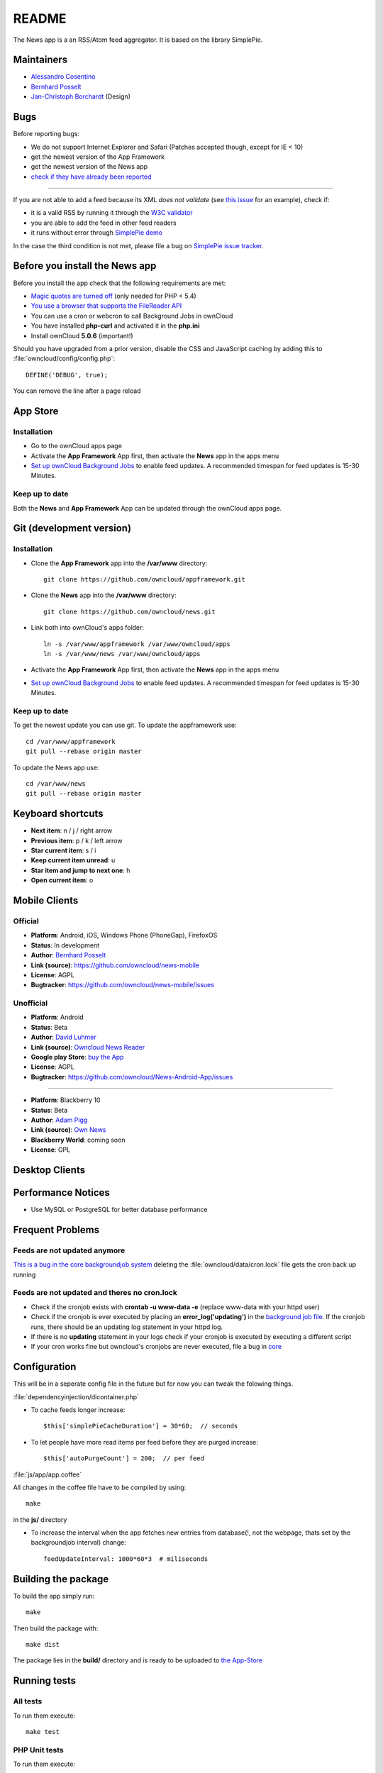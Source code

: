 README
======

The News app is a an RSS/Atom feed aggregator. It is based on the library SimplePie.

Maintainers
-----------
* `Alessandro Cosentino <https://github.com/zimba12>`_ 
* `Bernhard Posselt <https://github.com/Raydiation>`_ 
* `Jan-Christoph Borchardt <https://github.com/jancborchardt>`_ (Design)

Bugs
----
Before reporting bugs:

* We do not support Internet Explorer and Safari (Patches accepted though, except for IE < 10)
* get the newest version of the App Framework
* get the newest version of the News app
* `check if they have already been reported <https://github.com/owncloud/news/issues?state=open>`_

----------------

If you are not able to add a feed because its XML *does not validate* (see `this issue <https://github.com/owncloud/news/issues/133>`_ for an example), 
check if:

* it is a valid RSS by running it through the `W3C validator <http://feed2.w3.org/>`_
* you are able to add the feed in other feed readers
* it runs without error through `SimplePie demo <http://www.simplepie.org/demo/>`_

In the case the third condition is not met, please file a bug on `SimplePie issue tracker <https://github.com/simplepie/simplepie>`_.


Before you install the News app
-------------------------------
Before you install the app check that the following requirements are met:

- `Magic quotes are turned off <http://php.net/manual/de/security.magicquotes.disabling.php>`_ (only needed for PHP < 5.4)
- `You use a browser that supports the FileReader API <https://developer.mozilla.org/en/docs/DOM/FileReader#Browser_compatibility>`_
- You can use a cron or webcron to call Background Jobs in ownCloud
- You have installed **php-curl** and activated it in the **php.ini**
- Install ownCloud **5.0.6** (important!)

Should you have upgraded from a prior version, disable the CSS and JavaScript caching by adding this to :file:`owncloud/config/config.php`::

    DEFINE('DEBUG', true);

You can remove the line after a page reload


App Store
---------

Installation
~~~~~~~~~~~~

- Go to the ownCloud apps page
- Activate the **App Framework** App first, then activate the **News** app in the apps menu
- `Set up ownCloud Background Jobs <http://doc.owncloud.org/server/5.0/admin_manual/configuration/background_jobs.html>`_ to enable feed updates. A recommended timespan for feed updates is 15-30 Minutes.

Keep up to date
~~~~~~~~~~~~~~~
Both the **News** and **App Framework** App can be updated through the ownCloud apps page. 


Git (development version)
-------------------------

Installation
~~~~~~~~~~~~

- Clone the **App Framework** app into the **/var/www** directory::

	git clone https://github.com/owncloud/appframework.git

- Clone the **News** app into the **/var/www** directory::

	git clone https://github.com/owncloud/news.git


- Link both into ownCloud's apps folder::

	ln -s /var/www/appframework /var/www/owncloud/apps
	ln -s /var/www/news /var/www/owncloud/apps

- Activate the **App Framework** App first, then activate the **News** app in the apps menu

- `Set up ownCloud Background Jobs <http://doc.owncloud.org/server/5.0/admin_manual/configuration/background_jobs.html>`_ to enable feed updates. A recommended timespan for feed updates is 15-30 Minutes.

Keep up to date
~~~~~~~~~~~~~~~

To get the newest update you can use git. To update the appframework use::

    cd /var/www/appframework
    git pull --rebase origin master


To update the News app use::

    cd /var/www/news
    git pull --rebase origin master


Keyboard shortcuts
------------------
* **Next item**: n / j / right arrow
* **Previous item**: p / k / left arrow
* **Star current item**: s / i
* **Keep current item unread**: u
* **Star item and jump to next one**: h
* **Open current item**: o

Mobile Clients
--------------

Official
~~~~~~~~
* **Platform**: Android, iOS, Windows Phone (PhoneGap), FirefoxOS
* **Status**: In development
* **Author**: `Bernhard Posselt <https://github.com/Raydiation>`_
* **Link (source)**: `https://github.com/owncloud/news-mobile <https://github.com/owncloud/news-mobile>`_
* **License**: AGPL
* **Bugtracker**: `https://github.com/owncloud/news-mobile/issues <https://github.com/owncloud/news-mobile/issues>`_

Unofficial
~~~~~~~~~~
* **Platform**: Android
* **Status**: Beta
* **Author**: `David Luhmer <https://github.com/David-Development>`_
* **Link (source)**: `Owncloud News Reader <http://david-luhmer.de/wordpress/?p=126>`_
* **Google play Store**: `buy the App <https://play.google.com/store/apps/details?id=de.luhmer.owncloudnewsreader>`_
* **License**: AGPL
* **Bugtracker**: `https://github.com/owncloud/News-Android-App/issues <https://github.com/owncloud/News-Android-App/issues>`_

----------------

* **Platform**: Blackberry 10
* **Status**: Beta
* **Author**: `Adam Pigg <http://www.piggz.co.uk/>`_
* **Link (source)**: `Own News <https://gitorious.org/ownnews/ownnews>`_
* **Blackberry World**: coming soon
* **License**: GPL


Desktop Clients
---------------

Performance Notices
-------------------
* Use MySQL or PostgreSQL for better database performance

Frequent Problems
-----------------

Feeds are not updated anymore
~~~~~~~~~~~~~~~~~~~~~~~~~~~~~
`This is a bug in the core backgroundjob system <https://github.com/owncloud/core/issues/3221>`_ deleting the :file:`owncloud/data/cron.lock` file gets the cron back up running

Feeds are not updated and theres no cron.lock
~~~~~~~~~~~~~~~~~~~~~~~~~~~~~~~~~~~~~~~~~~~~~
* Check if the cronjob exists with **crontab -u www-data -e** (replace www-data with your httpd user)
* Check if the cronjob is ever executed by placing an **error_log('updating')** in the `background job file <https://github.com/owncloud/news/blob/master/backgroundjob/task.php#L37>`_. If the cronjob runs, there should be an updating log statement in your httpd log.
* If there is no **updating** statement in your logs check if your cronjob is executed by executing a different script
* If your cron works fine but owncloud's cronjobs are never executed, file a bug in `core <https://github.com/owncloud/core/>`_


Configuration
-------------
This will be in a seperate config file in the future but for now you can tweak the folowing things. 

:file:`dependencyinjection/dicontainer.php`

* To cache feeds longer increase::
 
    $this['simplePieCacheDuration'] = 30*60;  // seconds

* To let people have more read items per feed before they are purged increase::

    $this['autoPurgeCount'] = 200;  // per feed

:file:`js/app/app.coffee`

All changes in the coffee file have to be compiled by using::

    make

in the **js/** directory

* To increase the interval when the app fetches new entries from database(!, not the webpage, thats set by the backgroundjob interval) change::

    feedUpdateInterval: 1000*60*3  # miliseconds


Building the package
--------------------
To build the app simply run::

    make

Then build the package with::

    make dist

The package lies in the **build/** directory and is ready to be uploaded to `the App-Store <http://apps.owncloud.com>`_

Running tests
-------------
All tests
~~~~~~~~~
To run them execute::

    make test

PHP Unit tests
~~~~~~~~~~~~~~
To run them execute::

    make unit-tests

Integration tests
~~~~~~~~~~~~~~~~~
To run them execute::

    make integration-tests

Acceptance tests
~~~~~~~~~~~~~~~~
.. note:: For acceptance tests, a user with the name **test** and password **test** must exist!

To change the url under which ownCloud is installed, set the environment variable $OWNCLOUD_HOST::

    export OWNCLOUD_HOST="localhost/core"

Otherwise it defaults to **localhost/owncloud**,

To run them execute::

    make acceptance-tests

JavaScript unit tests
~~~~~~~~~~~~~~~~~~~~~
To run them execute::

    make javascript-tests
